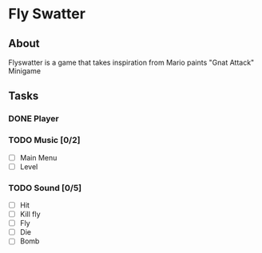 * Fly Swatter
** About
   Flyswatter is a game that takes inspiration from
   Mario paints "Gnat Attack" Minigame
** Tasks
*** DONE Player 
*** TODO Music [0/2]
    - [ ] Main Menu
    - [ ] Level
*** TODO Sound [0/5]
    - [ ] Hit
    - [ ] Kill fly
    - [ ] Fly
    - [ ] Die
    - [ ] Bomb

